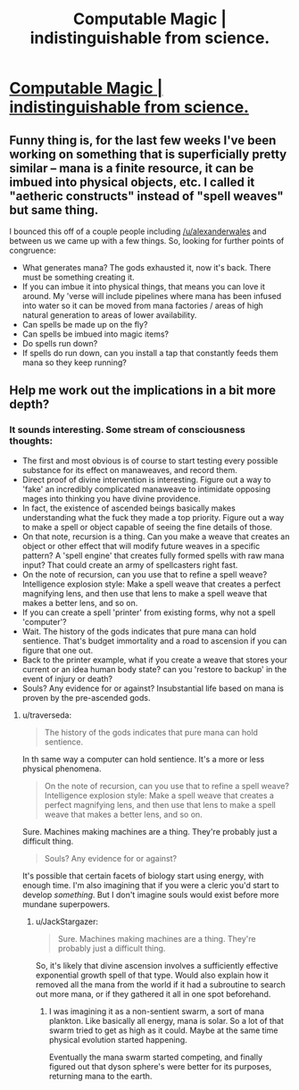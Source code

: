 #+TITLE: Computable Magic | indistinguishable from science.

* [[http://traverseda.wordpress.com/2014/04/06/computable-magic/][Computable Magic | indistinguishable from science.]]
:PROPERTIES:
:Author: traverseda
:Score: 6
:DateUnix: 1417153194.0
:DateShort: 2014-Nov-28
:END:

** Funny thing is, for the last few weeks I've been working on something that is superficially pretty similar -- mana is a finite resource, it can be imbued into physical objects, etc. I called it "aetheric constructs" instead of "spell weaves" but same thing.

I bounced this off of a couple people including [[/u/alexanderwales]] and between us we came up with a few things. So, looking for further points of congruence:

- What generates mana? The gods exhausted it, now it's back. There must be something creating it.
- If you can imbue it into physical things, that means you can love it around. My 'verse will include pipelines where mana has been infused into water so it can be moved from mana factories / areas of high natural generation to areas of lower availability.
- Can spells be made up on the fly?
- Can spells be imbued into magic items?
- Do spells run down?
- If spells do run down, can you install a tap that constantly feeds them mana so they keep running?
:PROPERTIES:
:Author: eaglejarl
:Score: 2
:DateUnix: 1417197204.0
:DateShort: 2014-Nov-28
:END:


** Help me work out the implications in a bit more depth?
:PROPERTIES:
:Author: traverseda
:Score: 1
:DateUnix: 1417153220.0
:DateShort: 2014-Nov-28
:END:

*** It sounds interesting. Some stream of consciousness thoughts:

- The first and most obvious is of course to start testing every possible substance for its effect on manaweaves, and record them.
- Direct proof of divine intervention is interesting. Figure out a way to 'fake' an incredibly complicated manaweave to intimidate opposing mages into thinking you have divine providence.
- In fact, the existence of ascended beings basically makes understanding what the fuck they made a top priority. Figure out a way to make a spell or object capable of seeing the fine details of those.
- On that note, recursion is a thing. Can you make a weave that creates an object or other effect that will modify future weaves in a specific pattern? A 'spell engine' that creates fully formed spells with raw mana input? That could create an army of spellcasters right fast.
- On the note of recursion, can you use that to refine a spell weave? Intelligence explosion style: Make a spell weave that creates a perfect magnifying lens, and then use that lens to make a spell weave that makes a better lens, and so on.
- If you can create a spell 'printer' from existing forms, why not a spell 'computer'?
- Wait. The history of the gods indicates that pure mana can hold sentience. That's budget immortality and a road to ascension if you can figure that one out.
- Back to the printer example, what if you create a weave that stores your current or an idea human body state? can you 'restore to backup' in the event of injury or death?
- Souls? Any evidence for or against? Insubstantial life based on mana is proven by the pre-ascended gods.
:PROPERTIES:
:Author: JackStargazer
:Score: 2
:DateUnix: 1417192719.0
:DateShort: 2014-Nov-28
:END:

**** u/traverseda:
#+begin_quote
  The history of the gods indicates that pure mana can hold sentience.
#+end_quote

In th same way a computer can hold sentience. It's a more or less physical phenomena.

#+begin_quote
  On the note of recursion, can you use that to refine a spell weave? Intelligence explosion style: Make a spell weave that creates a perfect magnifying lens, and then use that lens to make a spell weave that makes a better lens, and so on.
#+end_quote

Sure. Machines making machines are a thing. They're probably just a difficult thing.

#+begin_quote
  Souls? Any evidence for or against?
#+end_quote

It's possible that certain facets of biology start using energy, with enough time. I'm also imagining that if you were a cleric you'd start to develop /something/. But I don't imagine souls would exist before more mundane superpowers.
:PROPERTIES:
:Author: traverseda
:Score: 1
:DateUnix: 1417213604.0
:DateShort: 2014-Nov-29
:END:

***** u/JackStargazer:
#+begin_quote
  Sure. Machines making machines are a thing. They're probably just a difficult thing.
#+end_quote

So, it's likely that divine ascension involves a sufficiently effective exponential growth spell of that type. Would also explain how it removed all the mana from the world if it had a subroutine to search out more mana, or if they gathered it all in one spot beforehand.
:PROPERTIES:
:Author: JackStargazer
:Score: 1
:DateUnix: 1417225749.0
:DateShort: 2014-Nov-29
:END:

****** I was imagining it as a non-sentient swarm, a sort of mana plankton. Like basically all energy, mana is solar. So a lot of that swarm tried to get as high as it could. Maybe at the same time physical evolution started happening.

Eventually the mana swarm started competing, and finally figured out that dyson sphere's were better for its purposes, returning mana to the earth.
:PROPERTIES:
:Author: traverseda
:Score: 1
:DateUnix: 1417240793.0
:DateShort: 2014-Nov-29
:END:
